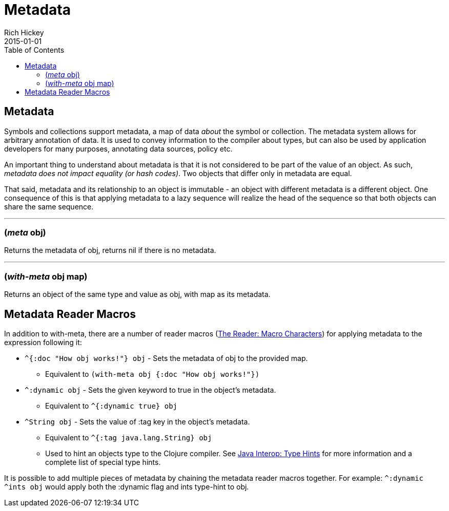= Metadata
Rich Hickey
2015-01-01
:type: reference
:toc: macro

ifdef::env-github,env-browser[:outfilesuffix: .adoc]

toc::[]

== Metadata

Symbols and collections support metadata, a map of data _about_ the symbol or collection. The metadata system allows for arbitrary annotation of data. It is used to convey information to the compiler about types, but can also be used by application developers for many purposes, annotating data sources, policy etc.

An important thing to understand about metadata is that it is not considered to be part of the value of an object. As such, _metadata does not impact equality (or hash codes)_. Two objects that differ only in metadata are equal.

That said, metadata and its relationship to an object is immutable - an object with different metadata is a different object. One consequence of this is that applying metadata to a lazy sequence will realize the head of the sequence so that both objects can share the same sequence.

''''

=== (_meta_ obj)

Returns the metadata of obj, returns nil if there is no metadata.

''''

=== (_with-meta_ obj map)
Returns an object of the same type and value as obj, with map as its metadata.

== Metadata Reader Macros

In addition to with-meta, there are a number of reader macros (<<reader#macrochars,The Reader: Macro Characters>>) for applying metadata to the expression following it:

* `^{:doc "How obj works!"} obj` - Sets the metadata of obj to the provided map.
** Equivalent to `(with-meta obj {:doc "How obj works!"})`
* `^:dynamic obj` - Sets the given keyword to true in the object's metadata.
** Equivalent to `^{:dynamic true} obj`
* `^String obj` - Sets the value of :tag key in the object's metadata.
** Equivalent to `^{:tag java.lang.String} obj`
** Used to hint an objects type to the Clojure compiler. See <<java_interop#typehints,Java Interop: Type Hints>> for more information and a complete list of special type hints.

It is possible to add multiple pieces of metadata by chaining the metadata reader macros together.
For example: `^:dynamic ^ints obj` would apply both the :dynamic flag and ints type-hint to obj.
